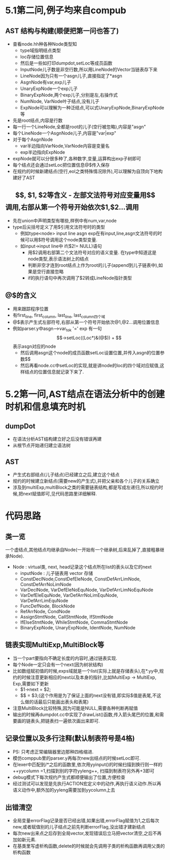 * 5.1第二问,例子均来自compub
** AST 结构与构建(顺便把第一问也答了)
   - 查看node.hh种各种Node类型知
     + type域指明结点类型
     + loc存储位置信息
     + 然后是一些如打印dumpdot,setLoc等成员函数
     + InputNode儿子数是非空行数,所以用LineNode的Vector当链表存下来
     + LineNode因为只有一个asgn儿子,直接指定了*asgn
     + AsgnNode有var,exp儿子
     + UnaryExpNode一个exp儿子
     + BinaryExpNode,两个exp儿子,分别是左,右操作式
     + NumNode, VarNode叶子结点,没有儿子
     + ExpNode可以理解为一种泛结点,可以式UnaryExpNode,BinaryExpNode等
   - 先是root结点,内容是行数
   - 每一行一个LineNode,全都是root的儿子(空行被忽略),内容是"asgn"
   - 每个LineNode一个AsgnNode儿子,内容是"var|exp"
   - 对于每个AsgnNode
     + var半边指向VarNode,VarNode内容是变量名
     + exp半边指向ExpNode
   - expNode就可以分很多种了,各种数字,变量,运算构出exp子树即可
   - 每个结点还会通过setLoc把位置信息@$传入保存
   - 在规约的时候新建结点(空行,eol之类特殊情况除外),可以理解为自顶向下地构建好了AST
** $$, $1, $2等含义
   - 左部文法符号对应变量用$$调用,右部从第一个符号开始依次$1,$2...调用
   - 先在union中声明类型有哪些,样例中有num,var,node
   - type后尖括号定义了用$引用文法符号时的类型
     + 例如type<node> input line asgn exp在有input,line,asgn文法符号的时候可以用$符号调用这个node类型变量.
     + 如input->input line中 if($2!= NULL)语句
       * 用$2调用右部第二个文法符号对应的语义变量. 在type中知道这是node类型,表示语法树上的结点
       * 判断非空才连到root结点上作为root的儿子(append到儿子链表中),如果是空行直接忽略
       * if的执行语句中再次调用了$2转成LineNode指针类型
** @$的含义
   - 用来跟踪程序位置
   - 有first_line, first_column, last_line, last_column四个域
   - @$表示产生式左部符号,右部从第一个符号开始依次@1,@2...调用位置信息
   - 例如parser.y中asgn-->var_tok '=' exp 有一句$$->setLoc((Loc*)&(@$))
     + $$表示asgn对应的node
     + 然后调用asgn这个node的成员函数setLoc设置位置,并传入asgn的位置参数$$
     + 然后再看node.cc中setLoc的实现,就是讲node的loc的四个域对应赋值,这样结点的位置信息就记录下来了.
* 5.2第一问,AST结点在语法分析中的创建时机和信息填充时机
** dumpDot
   - 在语法分析AST结构建立好之后没有错误再建
   - 从根节点开始递归建立语法树
** AST
   - 产生式右部结点(儿子结点)已经建立之后,建立这个结点
   - 规约的时候建立新结点(需要new的产生式),并把父亲和各个儿子的关系确立
   - 涉及到multiExp,multiBlock之类的需要链表结构,都是写成左递归,所以规约时候,把next赋值即可,见代码思路里详细解释.
* 代码思路
** 类一览
   一个虚结点,其他结点均继承自Node(一开始有一个继承树,后来乱掉了,直接粗暴继承Node).
- Node : virtual类, next, head记录这个结点所在list的表头以及它的next
  + inputNode : 儿子链表用 vector 存储
  + ConstDeclNode,ConstDefEleNode, ConstDefArrLimNode, ConstDefArrNoLimNode
  + VarDeclNode, VarDefEleNoEquNode, VarDefArrLimNoEquNode
  + VarDefEleEquNode, VarDefArrNoLimEquNode, VarDefArrLimEquNode
  + FuncDefNode, BlockNode
  + RefArrNode, CondNode
  + AssignStmtNode, CallStmtNode, IfStmtNode
  + IfElseStmtNode, WhileStmtNode, CommaStmtNode
  + BinaryExpNode, UnaryExpNode, IdentNode, NumNode

** 链表实现MultiExp,MultiBlock等
   - 当一个part要指向不确定长度的内容时,通过链表实现.
   - 每个Node一定只会有一个next(因为树状结构)
   - 比如数组赋初值的时候,exps域就是一个list(实际上就是存储表头),在*.yy中,规约的时候注意更新相应的next以及本身的指针,比如MultiExp -> MultiExp, Exp,需要如下更新
     + $1->next = $2;
     + $$ = $3;(这个作用是为了保证上面的next没有错,即实际$值是表尾,不这么做的话最后只能画出表头和表尾)
   - 注意MultiBlock比较特殊,因为可能是NULL,需要各种判断再赋值
   - 输出的时候再dumpdot.cc中实现了drawList()函数,传入箭头尾巴的位置,和需要画的链表头,把链表扫一遍依次画出来即可.
     
** 记录位置以及多行注释(默认制表符号是4格)
   - PS: 只考虑正常编辑器里边那种四格缩进.
   - 模仿comppub里的parser.y再每次new出结点的时候setLoc即可.
   - 在lexer中匹配到/*之后的函数里,依次用yyinput()的时候扫描到换行则一样的++yycolumn =1,扫描到别的字符yyleng++, 扫描到制表符另外再+3即可
   - debug模式下每次规约产生式都顺便输出了位置,方便检查
   - 经过测试可以发现是先执行ACTION宏定义中的动作,再执行语义动作.所以再语义动作中,额外加的yyleng需要加到yycolumn上去
** 出错清空
   - 全局变量errorFlag记录是否已经出错,如果出错,errorFlag赋值为1,之后每次new,或者赋值别的儿子结点之前先判断errorFlag,没出错才建新结点
   - 每次new出来点之后存到全局vector,发现错误后立马把vector清空,之后不再加如新元素.
   - 在基类里写虚析构函数,delete的时候就会先调用子类的析构函数再调用父类的析构函数